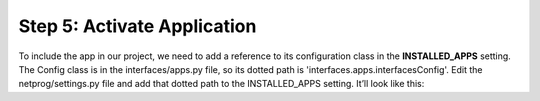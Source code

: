 Step 5: Activate Application
############################

To include the app in our project, we need to add a reference to its configuration class in the **INSTALLED_APPS** setting. The Config class is in the interfaces/apps.py file, so its dotted path is 'interfaces.apps.interfacesConfig'. Edit the netprog/settings.py file and add that dotted path to the INSTALLED_APPS setting. It’ll look like this:

.. code-block:: Python
    :caption: netprog/settings.py
    :emphasize-lines: 8

    INSTALLED_APPS = [
        'django.contrib.admin',
        'django.contrib.auth',
        'django.contrib.contenttypes',
        'django.contrib.sessions',
        'django.contrib.messages',
        'django.contrib.staticfiles',
        'interfaces.apps.InterfacesConfig',
    ]


.. sectionauthor:: Luis Rueda <lurueda@cisco.com>, Jairo Leon <jaileon@cisco.com>, Ovesnel Mas Lara <omaslara@cisco.com>

